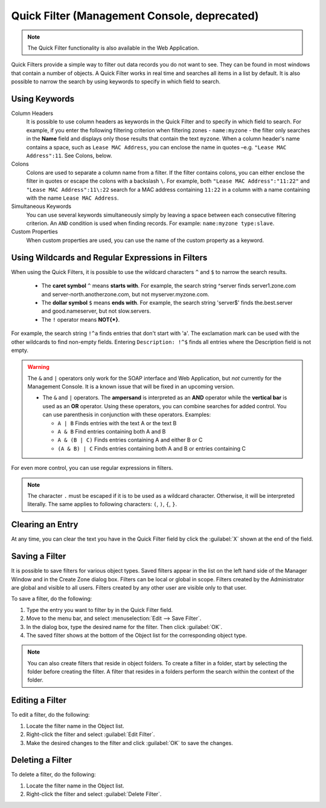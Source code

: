 .. meta::
   :description: The Quick Filter functionality in the Micetro by Men&Mice Management Console
   :keywords: dns data records

.. _console-quickfilter:

Quick Filter (Management Console, deprecated)
=================================

.. note::
  The Quick Filter functionality is also available in the Web Application.

Quick Filters provide a simple way to filter out data records you do not want to see. They can be found in most windows that contain a number of objects. A Quick Filter works in real time and searches all items in a list by default. It is also possible to narrow the search by using keywords to specify in which field to search.

Using Keywords
^^^^^^^^^^^^^^

Column Headers
  It is possible to use column headers as keywords in the Quick Filter and to specify in which field to search. For example, if you enter the following filtering criterion when filtering zones - ``name:myzone`` - the filter only searches in the **Name** field and displays only those results that contain the text ``myzone``. When a column header's name contains a space, such as ``Lease MAC Address``, you can enclose the name in quotes –e.g. ``"Lease MAC Address":11``. See Colons, below.

Colons
  Colons are used to separate a column name from a filter. If the filter contains colons, you can either enclose the filter in quotes or escape the colons with a backslash ``\``. For example, both ``"Lease MAC Address":"11:22"`` and ``"Lease MAC Address":11\:22`` search for a MAC address containing ``11:22`` in a column with a name containing with the name ``Lease MAC Address``.

Simultaneous Keywords
  You can use several keywords simultaneously simply by leaving a space between each consecutive filtering criterion. An ``AND`` condition is used when finding records. For example: ``name:myzone type:slave``.

Custom Properties
  When custom properties are used, you can use the name of the custom property as a keyword.

Using Wildcards and Regular Expressions in Filters
^^^^^^^^^^^^^^^^^^^^^^^^^^^^^^^^^^^^^^^^^^^^^^^^^^

When using the Quick Filters, it is possible to use the wildcard characters ``^`` and ``$`` to narrow the search results.

  * The **caret symbol** ``^`` means **starts with**. For example, the search string ^server finds server1.zone.com and server-north.anotherzone.com, but not myserver.myzone.com.

  * The **dollar symbol** ``$`` means **ends with**. For example, the search string 'server$' finds the.best.server and good.nameserver, but not slow.servers.

  * The ``!`` operator means **NOT{\*}**.

For example, the search string ``!^a`` finds entries that don't start with 'a'. The exclamation mark can be used with the other wildcards to find non-empty fields. Entering ``Description: !^$`` finds all entries where the Description field is not empty.

.. warning::
  The ``&`` and ``|`` operators only work for the SOAP interface and Web Application, but *not* currently for the Management Console. It is a known issue that will be fixed in an upcoming version.

  * The ``&`` and ``|`` operators. The **ampersand** is interpreted as an **AND** operator while the **vertical bar** is used as an **OR** operator. Using these operators, you can combine searches for added control. You can use parenthesis in conjunction with these operators. Examples:

    * ``A | B`` Finds entries with the text A or the text B

    * ``A & B`` Find entries containing both A and B

    * ``A & (B | C)`` Finds entries containing A and either B or C

    * ``(A & B) | C`` Finds entries containing both A and B or entries containing C

For even more control, you can use regular expressions in filters.

.. note::
  The character ``.`` must be escaped if it is to be used as a wildcard character. Otherwise, it will be interpreted literally. The same applies to following characters: ``(``, ``)``, ``{``, ``}``.

Clearing an Entry
^^^^^^^^^^^^^^^^^

At any time, you can clear the text you have in the Quick Filter field by click the :guilabel:`X` shown at the end of the field.

.. image:: ../../../images/console-clear-quickfilter.png
  :width: 90%
  :align: center

.. _console-saved-filter:

Saving a Filter
^^^^^^^^^^^^^^^

It is possible to save filters for various object types. Saved filters appear in the list on the left hand side of the Manager Window and in the Create Zone dialog box. Filters can be local or global in scope. Filters created by the Administrator are global and visible to all users. Filters created by any other user are visible only to that user.

To save a filter, do the following:

1. Type the entry you want to filter by in the Quick Filter field.

2. Move to the menu bar, and select :menuselection:`Edit --> Save Filter`.

3. In the dialog box, type the desired name for the filter. Then click :guilabel:`OK`.

4. The saved filter shows at the bottom of the Object list for the corresponding object type.

.. image:: ../../../images/console-custom-filter.png
  :width: 60%
  :align: center

.. note::
  You can also create filters that reside in object folders. To create a filter in a folder, start by selecting the folder before creating the filter. A filter that resides in a folders perform the search within the context of the folder.

Editing a Filter
^^^^^^^^^^^^^^^^

To edit a filter, do the following:

1. Locate the filter name in the Object list.

2. Right-click the filter and select :guilabel:`Edit Filter`.

3. Make the desired changes to the filter and click :guilabel:`OK` to save the changes.

.. image:: ../../../images/console-edit-filter.png
  :width: 60%
  :align: center

Deleting a Filter
^^^^^^^^^^^^^^^^^

To delete a filter, do the following:

1. Locate the filter name in the Object list.

2. Right-click the filter and select :guilabel:`Delete Filter`.
